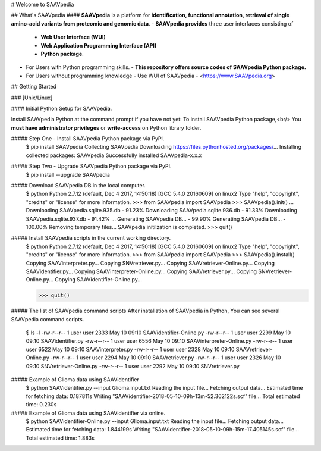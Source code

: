 # Welcome to SAAVpedia 

## What's SAAVpedia
#### **SAAVpedia** is a platform for **identification, functional annotation, retrieval of single amino-acid variants from proteomic and genomic data**.
- **SAAVpedia provides** three user interfaces consisting of 

  - **Web User Interface (WUI)**
  - **Web Application Programming Interface (API)**
  - **Python package**.

- For Users with Python programming skills.
  - **This repository offers source codes of SAAVpedia Python package.**
- For Users without programming knowledge
  - Use WUI of SAAVpedia - <https://www.SAAVpedia.org>

## Getting Started

### [Unix/Linux]

#### Initial Python Setup for SAAVpedia.

Install SAAVpedia Python at the command prompt if you have not yet:   
To install SAAVpedia Python package,<br/> 
You **must have administrator privileges** or **write-access** on Python library folder.

##### Step One - Install SAAVpedia Python package via PyPI.
    $ pip install SAAVpedia   
    Collecting SAAVpedia
    Downloading https://files.pythonhosted.org/packages/...
    Installing collected packages: SAAVpedia
    Successfully installed SAAVpedia-x.x.x

##### Step Two - Upgrade SAAVpedia Python package via PyPI.     
    $ pip install --upgrade SAAVpedia

##### Download SAAVpedia DB in the local computer.
    $ python
    Python 2.7.12 (default, Dec  4 2017, 14:50:18)
    [GCC 5.4.0 20160609] on linux2
    Type "help", "copyright", "credits" or "license" for more information.
    >>> from SAAVpedia import SAAVpedia
    >>> SAAVpedia().init()
    ...
    Downloading SAAVpedia.sqlite.935.db - 91.23%
    Downloading SAAVpedia.sqlite.936.db - 91.33%
    Downloading SAAVpedia.sqlite.937.db - 91.42%
    ...
    Generating SAAVpedia DB... - 99.90%
    Generating SAAVpedia DB... - 100.00%
    Removing temporary files...
    SAAVpedia initilzation is completed.
    >>> quit()

##### Install SAAVpedia scripts in the current working directory.
    $ python
    Python 2.7.12 (default, Dec  4 2017, 14:50:18)
    [GCC 5.4.0 20160609] on linux2
    Type "help", "copyright", "credits" or "license" for more information.
    >>> from SAAVpedia import SAAVpedia
    >>> SAAVpedia().install()
    Copying SAAVinterpreter.py...
    Copying SNVretriever.py...
    Copying SAAVretriever-Online.py...
    Copying SAAVidentifier.py...
    Copying SAAVinterpreter-Online.py...
    Copying SAAVretriever.py...
    Copying SNVretriever-Online.py...
    Copying SAAVidentifier-Online.py...

    >>> quit()

##### The list of SAAVpedia command scripts
After installation of SAAVpedia in Python, You can see several SAAVpedia command scripts.

    $ ls -l
    -rw-r--r-- 1 user user 2333 May 10 09:10 SAAVidentifier-Online.py
    -rw-r--r-- 1 user user 2299 May 10 09:10 SAAVidentifier.py
    -rw-r--r-- 1 user user 6556 May 10 09:10 SAAVinterpreter-Online.py
    -rw-r--r-- 1 user user 6522 May 10 09:10 SAAVinterpreter.py
    -rw-r--r-- 1 user user 2328 May 10 09:10 SAAVretriever-Online.py
    -rw-r--r-- 1 user user 2294 May 10 09:10 SAAVretriever.py
    -rw-r--r-- 1 user user 2326 May 10 09:10 SNVretriever-Online.py
    -rw-r--r-- 1 user user 2292 May 10 09:10 SNVretriever.py

##### Example of Glioma data using SAAVidentifier
    $ python SAAVidentifier.py --input Glioma.input.txt 
    Reading the input file...
    Fetching output data...
    Estimated time for fetching data: 0.187811s
    Writing "SAAVidentifier-2018-05-10-09h-13m-52.362122s.scf" file...
    Total estimated time: 0.230s


##### Example of Glioma data using SAAVidentifier via online. 
    $ python SAAVidentifier-Online.py --input Glioma.input.txt 
    Reading the input file...
    Fetching output data...
    Estimated time for fetching data: 1.844199s
    Writing "SAAVidentifier-2018-05-10-09h-15m-17.405145s.scf" file...
    Total estimated time: 1.883s



